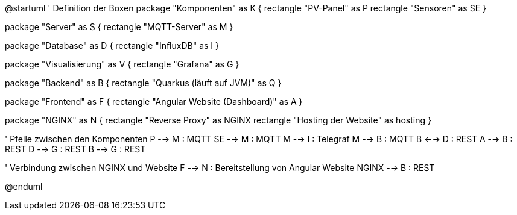 [plantuml, "SystemArchitecture", svg]

@startuml
' Definition der Boxen
package "Komponenten" as K {
    rectangle "PV-Panel" as P
    rectangle "Sensoren" as SE
}

package "Server" as S {
    rectangle "MQTT-Server" as M
}

package "Database" as D {
    rectangle "InfluxDB" as I
}

package "Visualisierung" as V {
    rectangle "Grafana" as G
}

package "Backend" as B {
    rectangle "Quarkus (läuft auf JVM)" as Q
}

package "Frontend" as F {
    rectangle "Angular Website (Dashboard)" as A
}

package "NGINX" as N {
    rectangle "Reverse Proxy" as NGINX
    rectangle "Hosting der Website" as hosting
}

' Pfeile zwischen den Komponenten
P --> M : MQTT
SE --> M : MQTT
M --> I : Telegraf
M --> B : MQTT
B <--> D : REST
A --> B : REST
D --> G : REST
B --> G : REST

' Verbindung zwischen NGINX und Website
F --> N : Bereitstellung von Angular Website
NGINX --> B : REST

@enduml